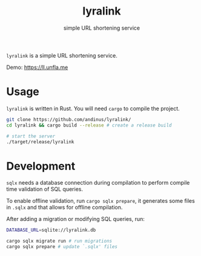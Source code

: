 #+title: lyralink
#+subtitle: simple URL shortening service

~lyralink~ is a simple URL shortening service.

Demo: [[https://ll.unfla.me]]

* Usage

~lyralink~ is written in Rust. You will need ~cargo~ to compile the project.

#+begin_src sh
git clone https://github.com/andinus/lyralink/
cd lyralink && cargo build --release # create a release build

# start the server
./target/release/lyralink
#+end_src

* Development

~sqlx~ needs a database connection during compilation to perform compile time
validation of SQL queries.

To enable offline validation, run ~cargo sqlx prepare~, it generates some files
in ~.sqlx~ and that allows for offline compilation.

After adding a migration or modifying SQL queries, run:
#+begin_src sh
DATABASE_URL=sqlite://lyralink.db

cargo sqlx migrate run # run migrations
cargo sqlx prepare # update `.sqlx' files
#+end_src
